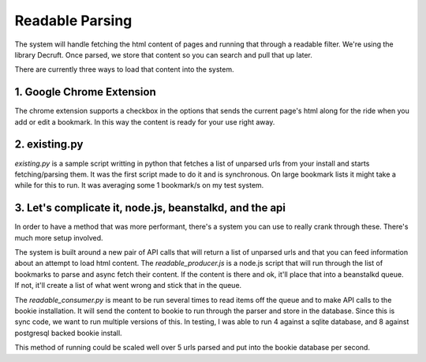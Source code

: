 Readable Parsing
=================

The system will handle fetching the html content of pages and running that
through a readable filter. We're using the library Decruft.  Once parsed, we
store that content so you can search and pull that up later.

There are currently three ways to load that content into the system.

1. Google Chrome Extension
---------------------------
The chrome extension supports a checkbox in the options that sends the current
page's html along for the ride when you add or edit a bookmark. In this way the
content is ready for your use right away.

2. existing.py
---------------
`existing.py` is a sample script writting in python that fetches a list of
unparsed urls from your install and starts fetching/parsing them. It was the
first script made to do it and is synchronous. On large bookmark lists it
might take a while for this to run. It was averaging some 1 bookmark/s on my
test system.

3. Let's complicate it, node.js, beanstalkd, and the api
---------------------------------------------------------
In order to have a method that was more performant, there's a system you can
use to really crank through these. There's much more setup involved.

The system is built around a new pair of API calls that will return a list of
unparsed urls and that you can feed information about an attempt to load html
content. The `readable_producer.js` is a node.js script that will run through
the list of bookmarks to parse and async fetch their content. If the content is
there and ok, it'll place that into a beanstalkd queue. If not, it'll create a
list of what went wrong and stick that in the queue.

The `readable_consumer.py` is meant to be run several times to read items off
the queue and to make API calls to the bookie installation. It will send the
content to bookie to run through the parser and store in the database. Since
this is sync code, we want to run multiple versions of this. In testing, I was
able to run 4 against a sqlite database, and 8 against postgresql backed bookie
install.

This method of running could be scaled well over 5 urls parsed and put into the
bookie database per second.
